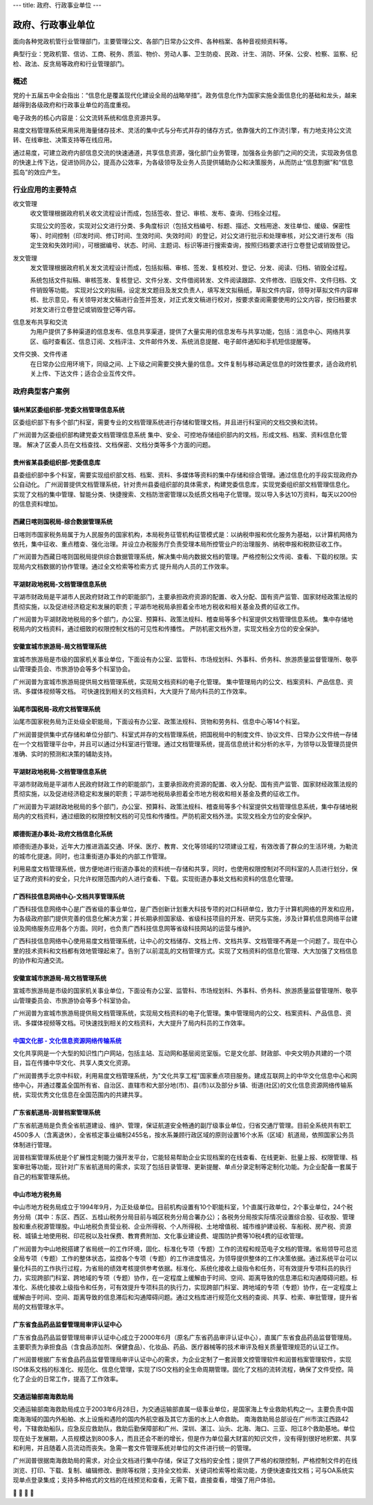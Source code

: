 ---
title: 政府、行政事业单位
---

=======================================
政府、行政事业单位
=======================================

面向各种党政机管行业管理部门，主要管理公文、各部门日常办公文件、各种档案、各种音视频资料等。

典型行业：党政机管、信访、工商、税务、质监、物价、劳动人事、卫生防疫、民政、计生、消防、环保、公安、检察、监察、纪检、政法、反贪局等政府和行业管理部门。

概述
=======
党的十五届五中全会指出：“信息化是覆盖现代化建设全局的战略举措”。政务信息化作为国家实施全面信息化的基础和龙头，越来越得到各级政府和行政事业单位的高度重视。

电子政务的核心内容是：公文流转系统和信息资源共享。

易度文档管理系统采用采用海量储存技术、灵活的集中式与分布式并存的储存方式，依靠强大的工作流引擎，有力地支持公文流转、在线审批、决策支持等在线应用。

通过易度，可建立政府内部信息交流的快速通道，共享信息资源，强化部门业务管理，加强各业务部门之间的交流，实现政务信息的快速上传下达，促进协同办公，提高办公效率，为各级领导及业务人员提供辅助办公和决策服务，从而防止“信息割据”和“信息孤岛”的效应产生。

行业应用的主要特点
======================
收文管理
  收文管理根据政府机关收文流程设计而成，包括签收、登记、审核、发布、查询、归档全过程。

  实现公文的签收，实现对公文进行分类、多角度标识（包括文档编号、标题、描述、文档用途、发往单位、缓级、保密性等）、时间控制（印发时间、修订时间、生效时间、失效时间）的登记，对公文进行批示和处理审核，对公文进行发布（指定生效和失效时间），可根据编号、状态、时间、主题词、标识等进行搜索查询，按照归档要求进行立卷登记或销毁登记。

发文管理
  发文管理根据政府机关发文流程设计而成，包括拟稿、审核、签发、复核校对、登记、分发、阅读、归档、销毁全过程。

  系统包括文件拟稿、审核签发、复核登记、文件分发、文件借阅转发、文件阅读跟踪、文件修改、旧版文件、文件归档、文件销毁等功能。 实现对公文的拟稿，设定发文题目及发文负责人，填写发文拟稿纸，草拟文件内容，领导对草拟文件内容审核、批示意见，有关领导对发文稿进行会签并签发，对正式发文稿进行校对，按要求查阅需要使用的公文内容，按归档要求对发文进行立卷登记或销毁登记等内容。

信息发布共享和交流
  为用户提供了多种渠道的信息发布、信息共享渠道，提供了大量实用的信息发布与共享功能，包括：消息中心、网络共享区、临时查看区、信息订阅、文档评注、文件邮件外发、系统消息提醒、电子邮件通知和手机短信提醒等。

文件交换、文件传递
  在日常办公应用环境下，同级之间、上下级之间需要交换大量的信息。文件复制与移动满足信息的时效性要求，适合政府机关上传、下达文件；适合企业互传文件。



政府典型客户案例
=======================================


镇州某区委组织部-党委文档管理信息系统
-------------------------------------------------

.. image:: img/zzzzb.gif
   :class: float-right

区委组织部下有多个部门科室，需要专业的文档管理系统进行存储和管理文档，并且进行科室间的文档交换和流转。 

广州润普为区委组织部构建党委文档管理信息系统 
集中、安全、可控地存储组织部内的文档，形成文档、档案、资料信息化管理。
解决了区委人员在文档查找、文档保密、文档分类等多个方面的问题。

贵州省某县委组织部-党委信息库
-------------------------------------------------

.. image:: img/gzzjxzzb.gif
   :class: float-right

县委组织部中多个科室，需要实现组织部文档、档案、资料、多媒体等资料的集中存储和综合管理。通过信息化的手段实现政府办公自动化。 
广州润普提供文档管理系统，针对贵州县委组织部的具体需求，构建党委信息库，实现党委组织部文档管理信息化。 
实现了文档的集中管理、智能分类、快捷搜索、文档防泄密管理以及纸质文档电子化管理。现以导入多达10万资料，每天以200份的信息资料增加。

西藏日喀则国税局-综合数据管理系统
-------------------------------------------------

.. image:: img/xzgsj.gif
   :class: float-right

日喀则市国家税务局属于为人民服务的国家机构，本局税务征管机构征管模式是：以纳税申报和优化服务为基础，以计算机网络为依托，集中征收、重点稽查、强化治理。并设立办税服务厅负责受理本局所控管业户的治理服务、纳税申报和税款征收工作。 

广州润普为西藏日喀则国税局提供综合数据管理系统，解决集中局内数据文档的管理。严格控制公文传阅、查看、下载的权限。实现局内文档数据的协作管理。通过全文检索等检索方式 提升局内人员的工作效率。 

平湖财政地税局-文档管理信息系统
-------------------------------------------------

.. image:: img/phcsj.gif
   :class: float-right

平湖市财政局是平湖市人民政府财政工作的职能部门，主要承担政府资源的配置、收入分配、国有资产监管、国家财经政策法规的贯彻实施，以及促进经济稳定和发展的职责；平湖市地税局承担着全市地方税收和相关基金及费的征收工作。

广州润普为平湖财政地税局的多个部门，办公室、预算科、政策法规科、稽查局等多个科室提供文档管理信息系统。 
集中存储地税局内的文档资料，通过细致的权限控制文档的可见性和传播性。 
严防机密文档外泄，实现文档全方位的安全保护。

安徽宣城市旅游局-局文档管理系统
-------------------------------------------------

.. image:: img/xclyj.gif
   :class: float-right

宣城市旅游局是市级的国家机关事业单位，下面设有办公室、监管科、市场规划科、外事科、侨务科、旅游质量监督管理所、敬亭山管理委员会、市旅游协会等多个科室协会。 

广州润普为宣城市旅游局提供局文档管理系统，实现局文档资料的电子化管理。 
集中管理局内的公文、档案资料、产品信息、资讯、多媒体视频等文档。 
可快速找到相关的文档资料，大大提升了局内科员的工作效率。


汕尾市国税局-政府文档管理系统
------------------------------------------- 

.. image:: img/logo-swgs.gif
   :class: float-right

汕尾市国家税务局为正处级全职能局，下面设有办公室、政策法规科、货物和劳务科、信息中心等14个科室。

广州润普提供集中式存储和单位分部门、科室式并存的文档管理系统，把国税局中的制度文件、协议文件、日常办公文件统一存储在一个文档管理平台中，并且可以通过分科室进行管理。通过文档管理系统，提高信息统计和分析的水平，为领导以及管理员提供准确、实时的预测和决策的辅助支持。


平湖财政地税局-文档管理信息系统
---------------------------------------

.. image:: img/logo-phcsj.gif
   :class: float-right

平湖市财政局是平湖市人民政府财政工作的职能部门，主要承担政府资源的配置、收入分配、国有资产监管、国家财经政策法规的贯彻实施，以及促进经济稳定和发展的职责；平湖市地税局承担着全市地方税收和相关基金及费的征收工作。

广州润普为平湖财政地税局的多个部门，办公室、预算科、政策法规科、稽查局等多个科室提供文档管理信息系统，集中存储地税局内的文档资料，通过细致的权限控制文档的可见性和传播性。严防机密文档外泄。实现文档全方位的安全保护。


顺德街道办事处-政府文档信息化系统
-----------------------------------------------

.. image:: img/logo-sdll.gif
   :class: float-right


顺德街道办事处，近年大力推进涵盖交通、环保、医疗、教育、文化等领域的12项建设工程，有效改善了群众的生活环境，为勒流的城市化提速。同时，也注重街道办事处的内部工作管理。

利用易度文档管理系统，很方便地进行街道办事处的资料统一存储和共享，同时，也使用权限控制对不同科室的人员进行划分，保证了政府资料的安全，只允许权限范围内的人进行查看、下载。实现街道办事处文档和资料的信息化管理。


广西科技信息网络中心-文档共享管理系统
--------------------------------------------------------

.. image:: img/logo-gxxizx.gif
   :class: float-right

广西科技信息网络中心是广西省级的事业单位，是广西创新计划重大科技专项的对口科研单位，致力于计算机网络的开发和应用，为各级政府部门提供完善的信息化解决方案；并长期承担国家级、省级科技项目的开发、研究与实施，涉及计算机信息网络平台建设及网络服务应用各个方面。同时，也负责广西科技信息网等省级科技网站的运营与维护。 

广西科技信息网络中心使用易度文档管理系统，让中心的文档储存、文档上传、文档共享、文档管理不再是一个问题了。现在中心里的技术资料和文档都有效地管理起来了。告别了以前混乱的文档管理方式。实现了文档资料的信息化管理、大大加强了文档信息的协作和沟通交流。


安徽宣城市旅游局-局文档管理系统
---------------------------------------

.. image:: img/logo-xclyj.gif
   :class: float-right

宣城市旅游局是市级的国家机关事业单位，下面设有办公室、监管科、市场规划科、外事科、侨务科、旅游质量监督管理所、敬亭山管理委员会、市旅游协会等多个科室协会。

广州润普为宣城市旅游局提供局文档管理系统，实现局文档资料的电子化管理。集中管理局内的公文、档案资料、产品信息、资讯、多媒体视频等文档。可快速找到相关的文档资料，大大提升了局内科员的工作效率。


`中国文化部 - 文化信息资源网络传输系统 <wenhuabu.rst>`__
------------------------------------------------------------

.. image:: img/logo-zgwhb.gif
   :class: float-right

文化共享网是一个大型的知识性门户网站，包括主站、互动网和基层阅览室版。它是文化部、财政部、中央文明办共建的一个项目，旨在传播中华文化、共享人类文化资源。

广州润普携手北京中科软，利用易度文档管理系统，为"文化共享工程"国家重点项目服务。建成互联网上的中华文化信息中心和网络中心，并通过覆盖全国所有省、自治区、直辖市和大部分地(市)、县(市)以及部分乡镇、街道(社区)的文化信息资源网络传输系统，实现优秀文化信息在全国范围内的共建共享。

广东省航道局-润普档案管理系统
-------------------------------------------------

.. image:: img/10.jpg
   :class: float-right

广东省航道局是负责全省航道建设、维护、管理，保证航道安全畅通的副厅级事业单位，归省交通厅管理。目前全系统共有职工4500多人（含离退休），全省核定事业编制2455名，按水系兼顾行政区域的原则设置16个水系（区域）航道局，依照国家公务员体制进行管理。

润普档案管理系统是个扩展性定制能力强开发平台，它能轻易帮助企业实现档案的在线查看、在线更新、批量上报、权限管理、档案审批等功能，现针对广东省航道局的需求，实现了包括目录管理、更新提醒、单点分录定制等定制化功能。为企业配备一套属于自己的档案管理系统。 

中山市地方税务局
---------------------------------------

.. image:: img/12.jpg
   :class: float-right

中山市地方税务局成立于1994年9月，为正处级单位。目前机构设置有10个职能科室，1个直属行政单位，2个事业单位，24个税务分局（其中：东区、西区、五桂山税务分局目前与城区税务分局合署办公）；各税务分局按实际情况设置综合股、征收股、管理股和重点税源管理股。中山地税负责营业税、企业所得税、个人所得税、土地增值税、城市维护建设税、车船税、房产税、资源税、城镇土地使用税、印花税以及社保费、教育费附加、文化事业建设费、堤围防护费等10税4费的征收管理。

广州润普为中山地税搭建了省局统一的工作环境，固化、标准化专项（专题）工作的流程和规范电子文档的管理。省局领导可总览全局专项（专题）工作的整体状态，监控各个专项（专题）的工作进度情况，为领导提供整体的工作决策依据。通过系统平台可以量化科员的工作执行过程，为省局的绩效考核提供参考依据。标准化、系统化接收上级指令和任务，可有效提升专项科员的执行力，实现跨部门科室、跨地域的专项（专题）协作，在一定程度上缓解由于时间、空间、距离导致的信息滞后和沟通障碍问题。标准化、系统化接收上级指令和任务，可有效提升专项科员的执行力，实现跨部门科室、跨地域的专项（专题）协作，在一定程度上缓解由于时间、空间、距离导致的信息滞后和沟通障碍问题。通过文档库进行规范化文档的查阅、共享、检索、审批管理，提升省局的文档管理水平。

广东省食品药品监督管理局审评认证中心
---------------------------------------

.. image:: img/14.jpg
   :class: float-right

广东省食品药品监督管理局审评认证中心成立于2000年6月（原名广东省药品审评认证中心），直属广东省食品药品监督管理局。主要职责为承担食品（含食品添加剂、保健食品）、化妆品、药品、医疗器械等的技术审评及相关质量管理规范的认证工作。

广州润普根据广东省食品药品监督管理局审评认证中心的需求，为企业定制了一套润普文控管理软件和润普档案管理软件，实现ISO体系文档的标准化、规范化、信息化管理，实现了ISO文档的全生命周期管理。固化了文档的流转流程，确保了文件受控。简化了企业的日常工作，提高了工作效率。

交通运输部南海救助局
---------------------------------------

.. image:: img/15.jpg
   :class: float-right

交通运输部南海救助局成立于2003年6月28日，为交通运输部直属一级事业单位，是国家海上专业救助机构之一。主要负责中国南海海域的国内外船舶、水上设施和遇险的国内外航空器及其它方面的水上人命救助。
南海救助局总部设在广州市滨江西路42号，下辖救助船队，应急反应救助队，救助后勤保障部和广州、深圳、湛江、汕头、北海、海口、三亚、阳江8个救助基地。单位现在处于发展期，人员规模达到800多人，而且还会不断的增长，但是作为单位最大财富的知识文件，没有得到很好地积累、共享和利用，并且随着人员流动而丧失。急需一套文件管理系统对单位的文件进行统一的管理。

广州润普很据南海救助局的需求，对企业文档进行集中存储，保证了文档的安全性；提供了严格的权限控制，严格控制文件的在线浏览、打印、下载、复制、编辑修改、删除等权限；支持全文检索、关键词检索等检索功能，方便快速查找文档；可与OA系统实现单点登录集成；支持多种格式的文档的在线预览和查看，无需下载，直接查看，增强了用户体验。


	
 
	
	


